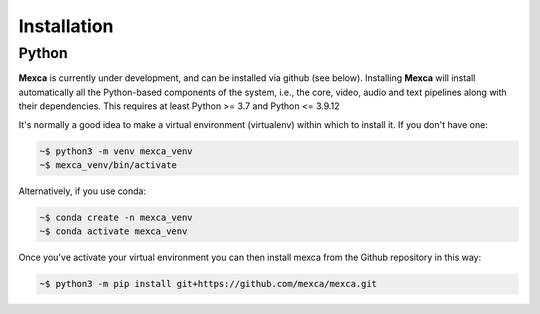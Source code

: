 Installation
============

Python
------

**Mexca** is currently under development, and can be installed via github (see below). Installing **Mexca** will install automatically all the Python-based components of the system, i.e., the core, video, audio and text pipelines along with their dependencies. This requires at least Python >= 3.7 and Python <= 3.9.12

It's normally a good idea to make a virtual environment (virtualenv) within which to install it. If you don't have one:

.. code-block:: console

  ~$ python3 -m venv mexca_venv
  ~$ mexca_venv/bin/activate


Alternatively, if you use conda:

.. code-block:: console

  ~$ conda create -n mexca_venv
  ~$ conda activate mexca_venv

Once you've activate your virtual environment you can then install mexca from the Github repository in this way:

.. code-block:: console

  ~$ python3 -m pip install git+https://github.com/mexca/mexca.git
